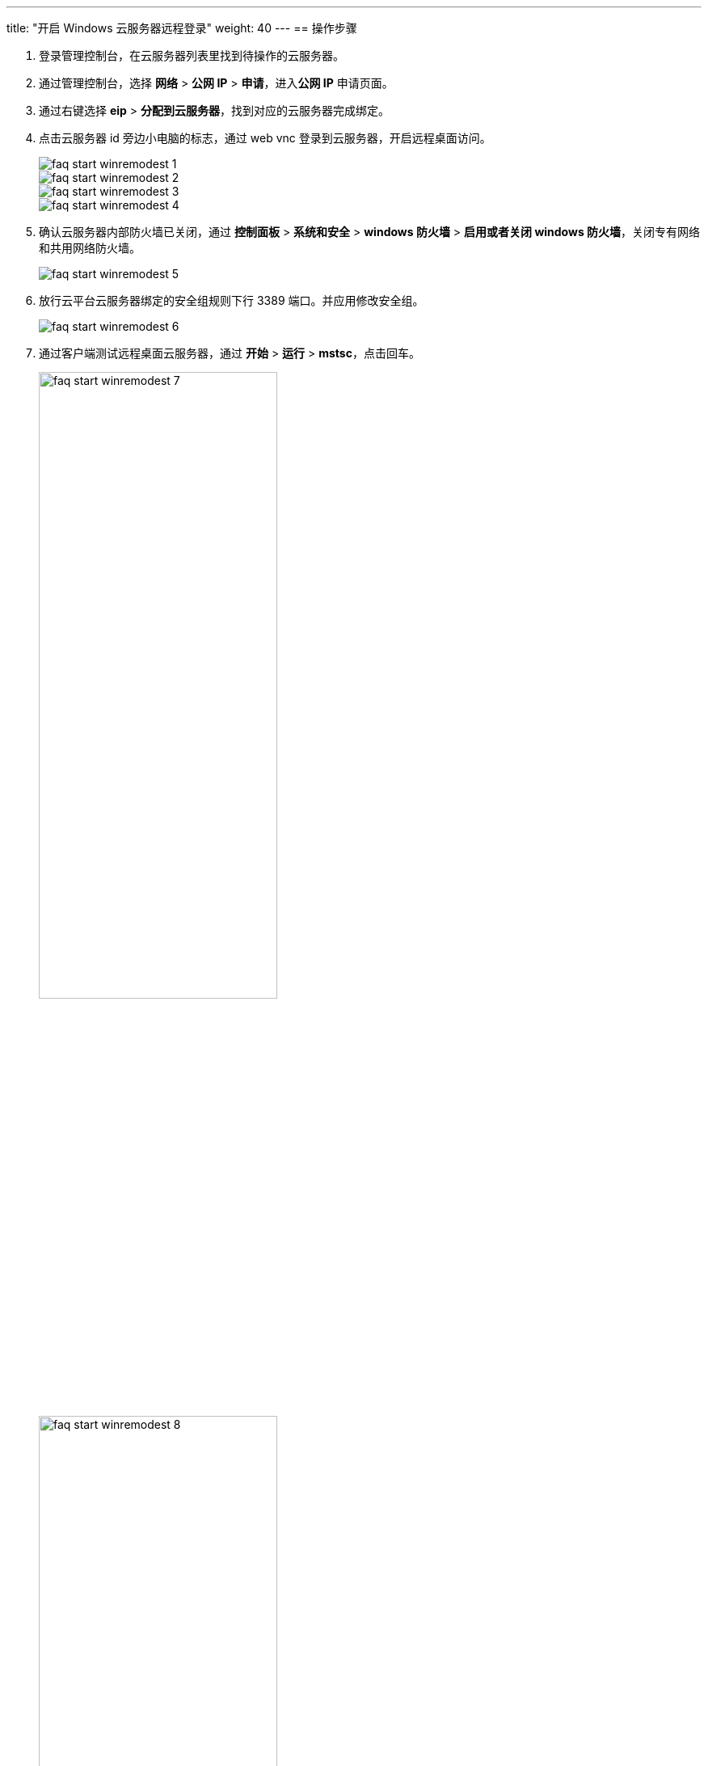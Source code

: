 ---
title: "开启 Windows 云服务器远程登录"
weight: 40
---
== 操作步骤

. 登录管理控制台，在云服务器列表里找到待操作的云服务器。

. 通过管理控制台，选择 *网络* > *公网 IP* > *申请*，进入**公网 IP** 申请页面。

. 通过右键选择 *eip* > *分配到云服务器*，找到对应的云服务器完成绑定。

. 点击云服务器 id 旁边小电脑的标志，通过 web vnc 登录到云服务器，开启远程桌面访问。
+
image::/images/cloud_service/compute/vm/faq_start_winremodest_1.png[]
+
image::/images/cloud_service/compute/vm/faq_start_winremodest_2.png[]
+
image::/images/cloud_service/compute/vm/faq_start_winremodest_3.png[]
+
image::/images/cloud_service/compute/vm/faq_start_winremodest_4.png[]

. 确认云服务器内部防火墙已关闭，通过 *控制面板* > *系统和安全* > *windows 防火墙* > *启用或者关闭 windows 防火墙*，关闭专有网络和共用网络防火墙。
+
image::/images/cloud_service/compute/vm/faq_start_winremodest_5.png[]

. 放行云平台云服务器绑定的安全组规则下行 3389 端口。并应用修改安全组。
+
image::/images/cloud_service/compute/vm/faq_start_winremodest_6.png[]

. 通过客户端测试远程桌面云服务器，通过 *开始* > *运行* > *mstsc*，点击回车。
+
image::/images/cloud_service/compute/vm/faq_start_winremodest_7.png[,60%]
+
image::/images/cloud_service/compute/vm/faq_start_winremodest_8.png[,60%]
